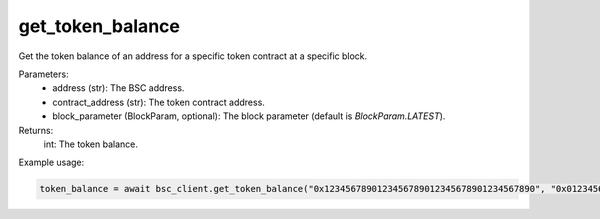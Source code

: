 get_token_balance
=================

.. code-block:: python
    async get_token_balance(address, contract_address, block_parameter: BlockParam = BlockParam.LATEST) -> int



Get the token balance of an address for a specific token contract at a specific block.

Parameters:
    - address (str): The BSC address.
    - contract_address (str): The token contract address.
    - block_parameter (BlockParam, optional): The block parameter (default is `BlockParam.LATEST`).

Returns:
    int: The token balance.

Example usage:

.. code-block:: python

    token_balance = await bsc_client.get_token_balance("0x1234567890123456789012345678901234567890", "0x0123456789012345678901234567890123456789")